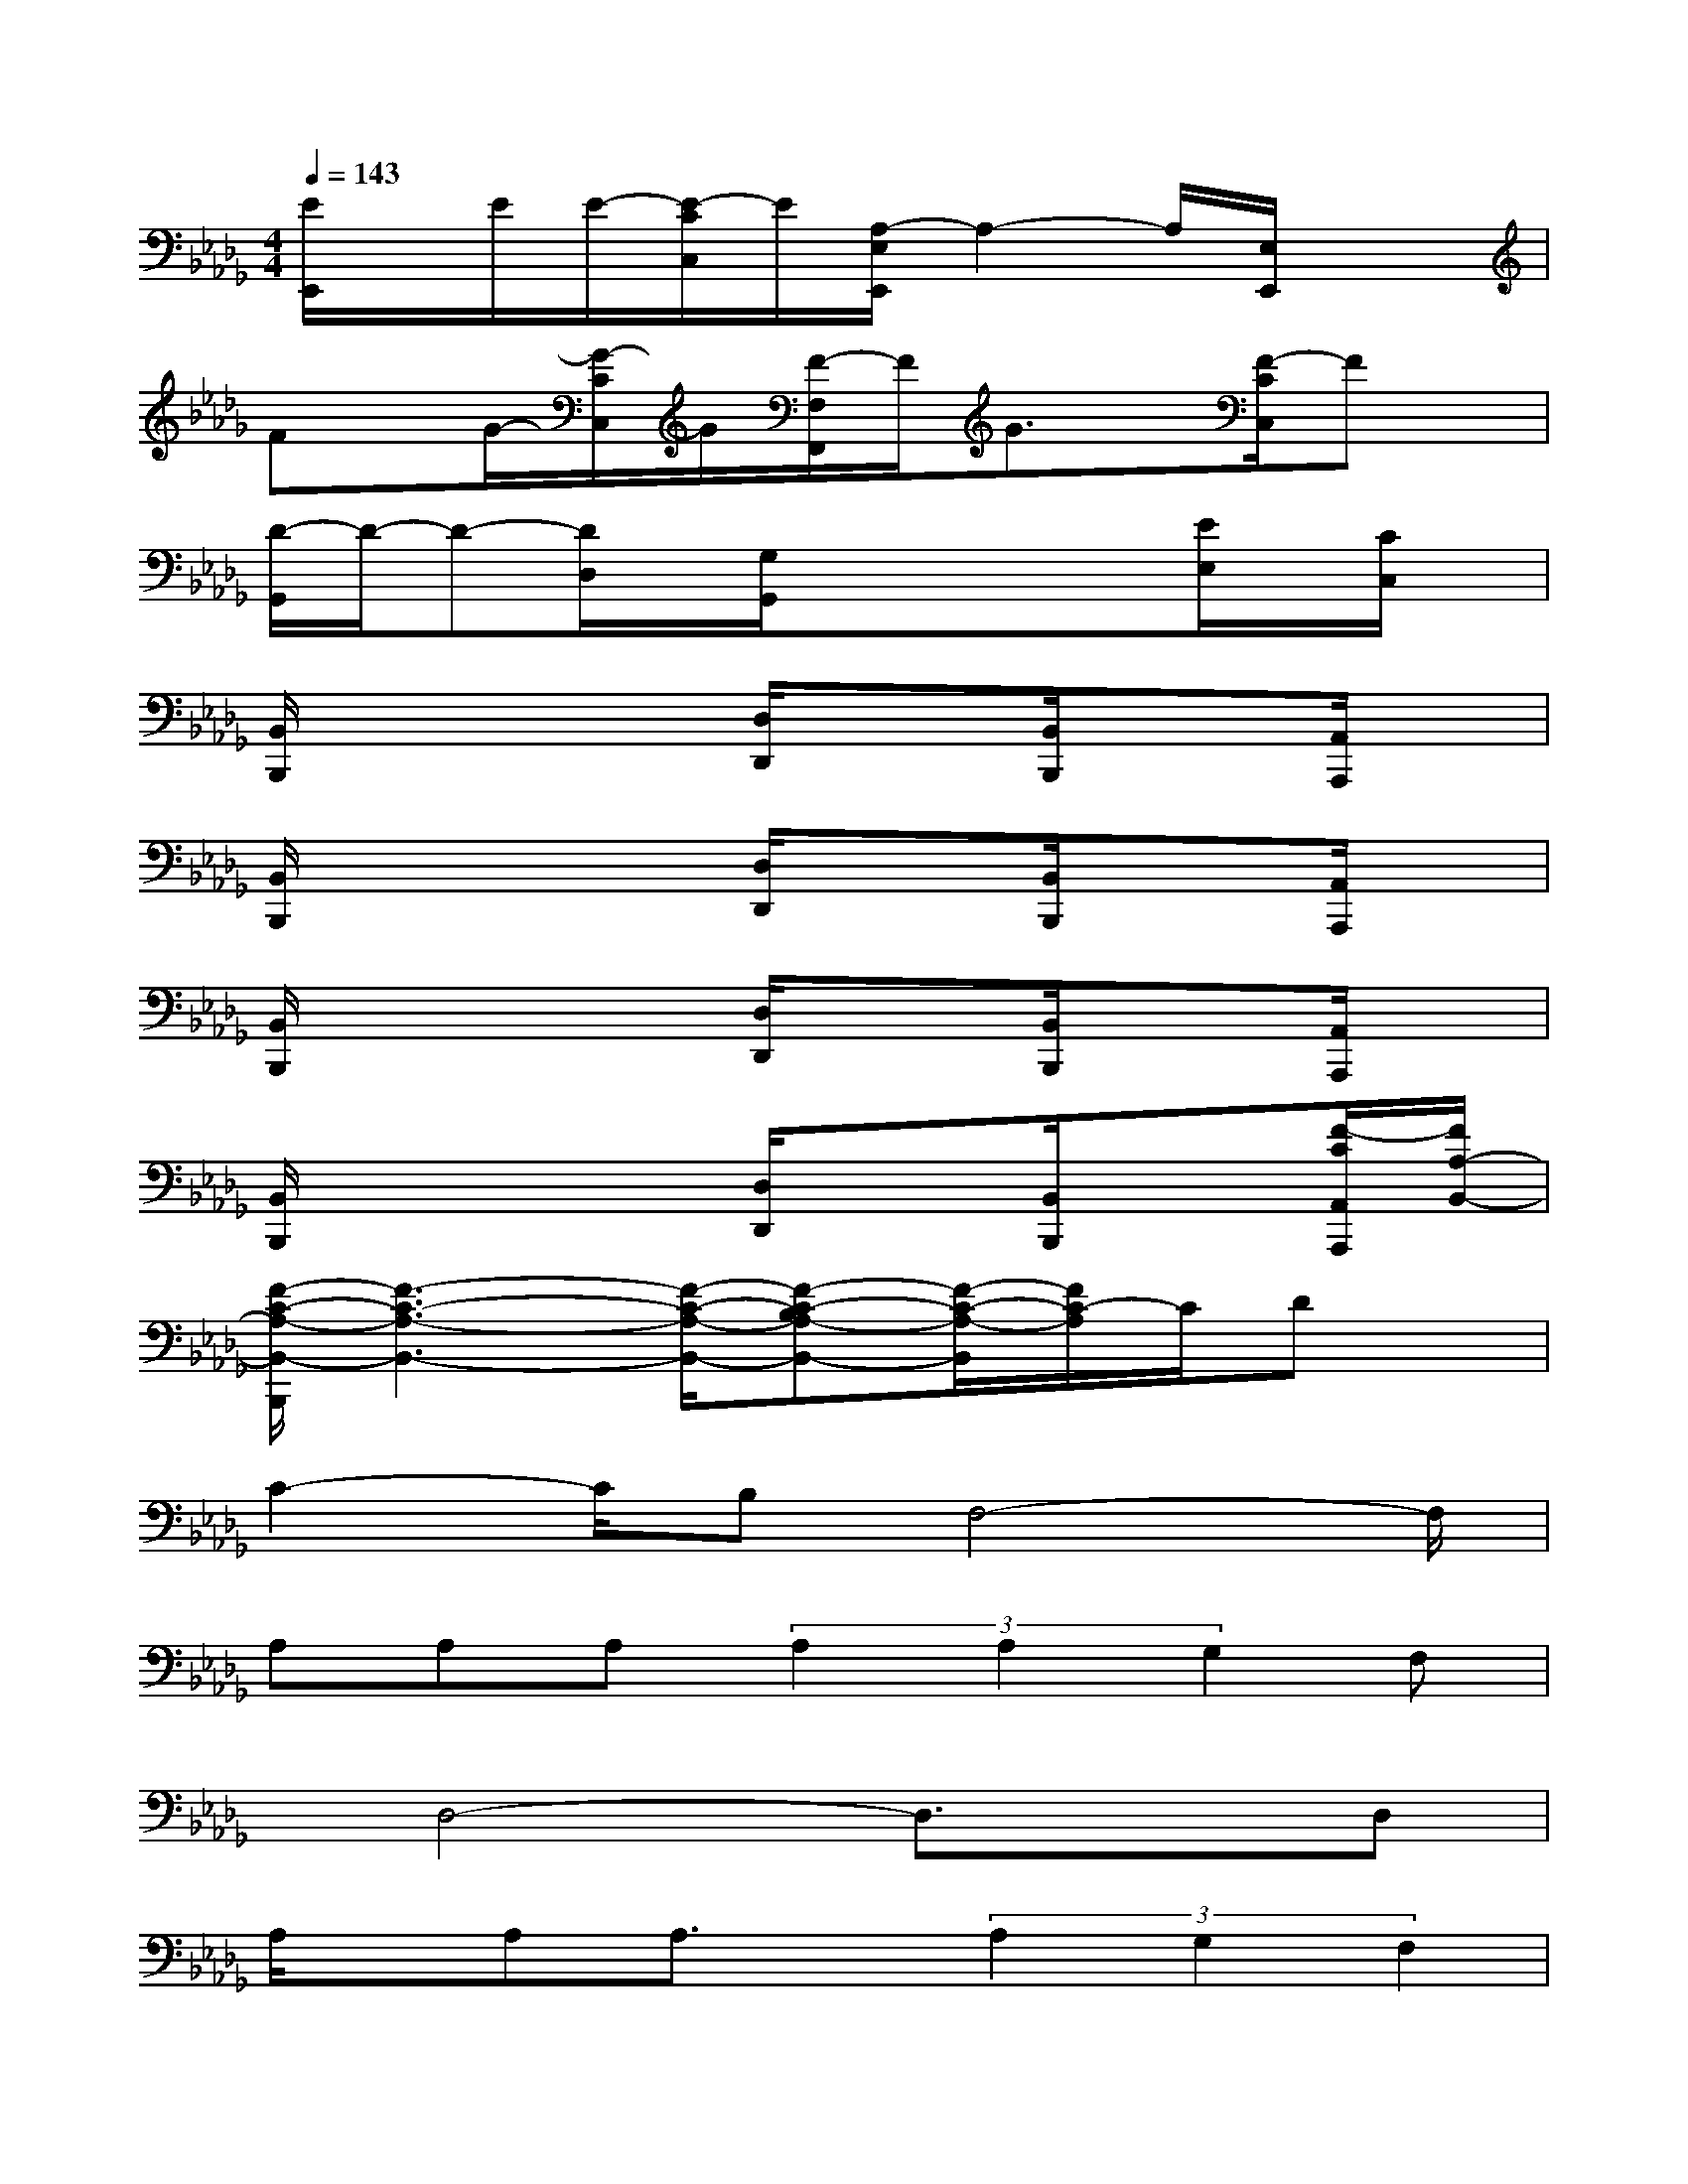 X:1
T:
M:4/4
L:1/8
Q:1/4=143
K:Db%5flats
V:1
[E/2E,,/2]x/2E/2E/2-[E/2-C/2C,/2]E/2[A,/2-E,/2E,,/2]A,2-A,/2[E,/2E,,/2]x3/2|
Fx/2G/2-[G/2-C/2C,/2]G/2[F/2-F,/2F,,/2]F/2G3/2x/2[F/2-C/2C,/2]Fx/2|
[D/2-G,,/2]D/2-D-[D/2D,/2]x/2[G,/2G,,/2]x/2xx[E/2E,/2]x/2[C/2C,/2]x/2|
[B,,/2B,,,/2]x2x/2[D,/2D,,/2]x3/2[B,,/2B,,,/2]x3/2[A,,/2A,,,/2]x/2|
[B,,/2B,,,/2]x2x/2[D,/2D,,/2]x3/2[B,,/2B,,,/2]x3/2[A,,/2A,,,/2]x/2|
[B,,/2B,,,/2]x2x/2[D,/2D,,/2]x3/2[B,,/2B,,,/2]x3/2[A,,/2A,,,/2]x/2|
[B,,/2B,,,/2]x2x/2[D,/2D,,/2]x3/2[B,,/2B,,,/2]x3/2[F/2-C/2A,,/2A,,,/2][F/2A,/2-B,,/2-]|
[F/2-C/2-A,/2-B,,/2-B,,,/2][F3-C3-A,3-B,,3-][F/2-C/2-A,/2-B,,/2-][F-C-B,A,-B,,-][F/2-C/2-A,/2-B,,/2][F/2C/2-A,/2]C/2Dx/2|
C2-C/2B,F,4-F,/2|
A,A,A,(3A,2A,2G,2F,|
x/2D,4-D,3/2xD,|
A,/2x/2A,A,3/2x/2(3A,2G,2F,2|
D,4-D,/2x3x/2|
x4(3B,2C2D2|
C2xB,2<F,2F,|
A,A,/2x/2A,(3A,2A,2G,2F,
